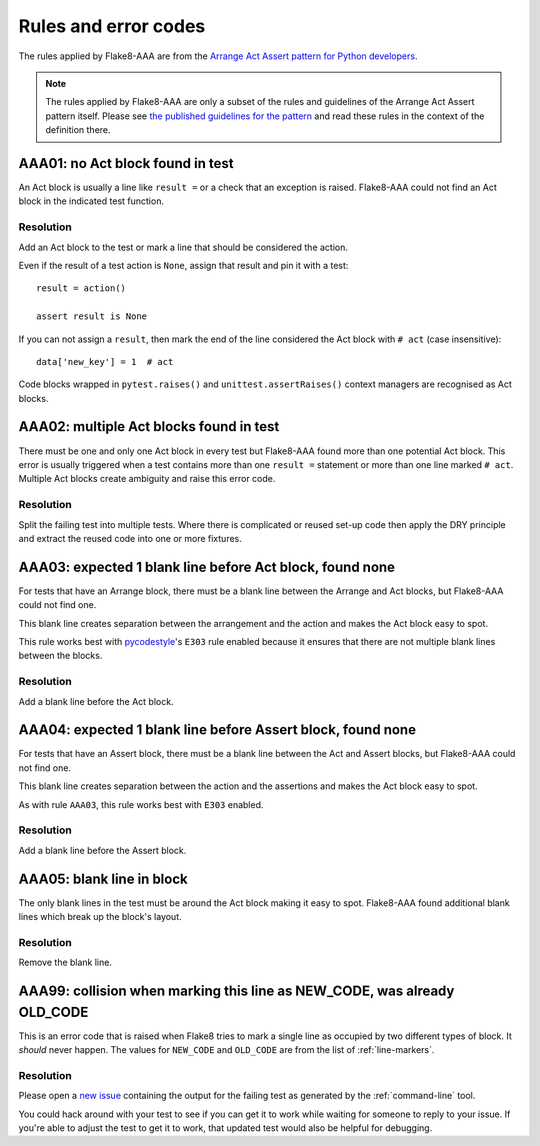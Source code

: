 Rules and error codes
=====================

The rules applied by Flake8-AAA are from the `Arrange Act Assert pattern
for Python developers
<https://jamescooke.info/arrange-act-assert-pattern-for-python-developers.html>`_.

.. note::

    The rules applied by Flake8-AAA are only a subset of the rules and
    guidelines of the Arrange Act Assert pattern itself. Please see `the
    published guidelines for the pattern
    <https://jamescooke.info/arrange-act-assert-pattern-for-python-developers.html>`_
    and read these rules in the context of the definition there.

AAA01: no Act block found in test
---------------------------------

An Act block is usually a line like ``result =`` or a check that an exception
is raised. Flake8-AAA could not find an Act block in the indicated test
function.

Resolution
..........

Add an Act block to the test or mark a line that should be considered the
action.

Even if the result of a test action is ``None``, assign that result and
pin it with a test::

    result = action()

    assert result is None

If you can not assign a ``result``, then mark the end of the line considered
the Act block with ``# act`` (case insensitive)::

    data['new_key'] = 1  # act

Code blocks wrapped in ``pytest.raises()`` and ``unittest.assertRaises()``
context managers are recognised as Act blocks.

AAA02: multiple Act blocks found in test
----------------------------------------

There must be one and only one Act block in every test but Flake8-AAA found
more than one potential Act block. This error is usually triggered when a test
contains more than one ``result =`` statement or more than one line marked ``#
act``. Multiple Act blocks create ambiguity and raise this error code.

Resolution
..........

Split the failing test into multiple tests. Where there is complicated or
reused set-up code then apply the DRY principle and extract the reused code
into one or more fixtures.

AAA03: expected 1 blank line before Act block, found none
---------------------------------------------------------

For tests that have an Arrange block, there must be a blank line between the
Arrange and Act blocks, but Flake8-AAA could not find one.

This blank line creates separation between the arrangement and the action and
makes the Act block easy to spot.

This rule works best with `pycodestyle
<https://pypi.org/project/pycodestyle/>`_'s ``E303`` rule enabled because it
ensures that there are not multiple blank lines between the blocks.

Resolution
..........

Add a blank line before the Act block.

AAA04: expected 1 blank line before Assert block, found none
------------------------------------------------------------

For tests that have an Assert block, there must be a blank line between the Act
and Assert blocks, but Flake8-AAA could not find one.

This blank line creates separation between the action and the assertions and
makes the Act block easy to spot.

As with rule ``AAA03``, this rule works best with ``E303`` enabled.

Resolution
..........

Add a blank line before the Assert block.

AAA05: blank line in block
--------------------------

The only blank lines in the test must be around the Act block making it easy to
spot. Flake8-AAA found additional blank lines which break up the block's
layout.

Resolution
..........

Remove the blank line.

AAA99: collision when marking this line as NEW_CODE, was already OLD_CODE
-------------------------------------------------------------------------

This is an error code that is raised when Flake8 tries to mark a single line as
occupied by two different types of block. It *should* never happen. The values
for ``NEW_CODE`` and ``OLD_CODE`` are from the list of :ref:`line-markers`.

Resolution
..........

Please open a `new issue
<https://github.com/jamescooke/flake8-aaa/issues/new>`_ containing the output
for the failing test as generated by the :ref:`command-line` tool.

You could hack around with your test to see if you can get it to work while
waiting for someone to reply to your issue. If you're able to adjust the test
to get it to work, that updated test would also be helpful for debugging.
